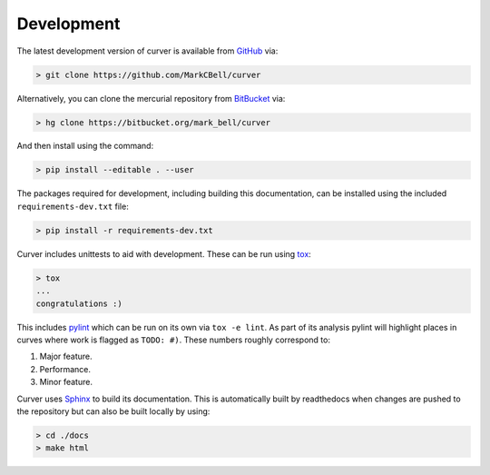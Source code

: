 
Development
~~~~~~~~~~~

The latest development version of curver is available from `GitHub <https://github.com/MarkCBell/curver>`_ via:

.. code-block:: shell

    > git clone https://github.com/MarkCBell/curver

Alternatively, you can clone the mercurial repository from `BitBucket <https://bitbucket.org/Mark_Bell/curver>`_ via:

.. code-block:: shell

    > hg clone https://bitbucket.org/mark_bell/curver

And then install using the command:

.. code-block:: shell

    > pip install --editable . --user

The packages required for development, including building this documentation, can be installed using the included ``requirements-dev.txt`` file:

.. code-block:: shell

    > pip install -r requirements-dev.txt

Curver includes unittests to aid with development.
These can be run using `tox <https://tox.readthedocs.io/>`_:

.. code-block:: shell

    > tox
    ...
    congratulations :)

This includes `pylint <https://www.pylint.org/>`_ which can be run on its own via ``tox -e lint``.
As part of its analysis pylint will highlight places in curves where work is flagged as ``TODO: #)``.
These numbers roughly correspond to:

1. Major feature.
2. Performance.
3. Minor feature.

Curver uses `Sphinx <http://www.sphinx-doc.org/>`_ to build its documentation.
This is automatically built by readthedocs when changes are pushed to the repository but can also be built locally by using:

.. code-block:: shell

    > cd ./docs
    > make html


